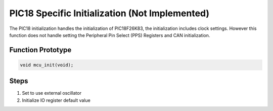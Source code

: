.. _pic18-init:

PIC18 Specific Initialization  (Not Implemented)
================================================
The PIC18 initialization handles the initialization of PIC18F26K83, the initialization includes clock settings. However this function does not handle setting the Peripheral Pin Select (PPS) Registers and CAN initialization.

Function Prototype
------------------
.. code-block:: c

   void mcu_init(void);

Steps
-----
1. Set to use external oscillator
2. Initialize IO register default value

